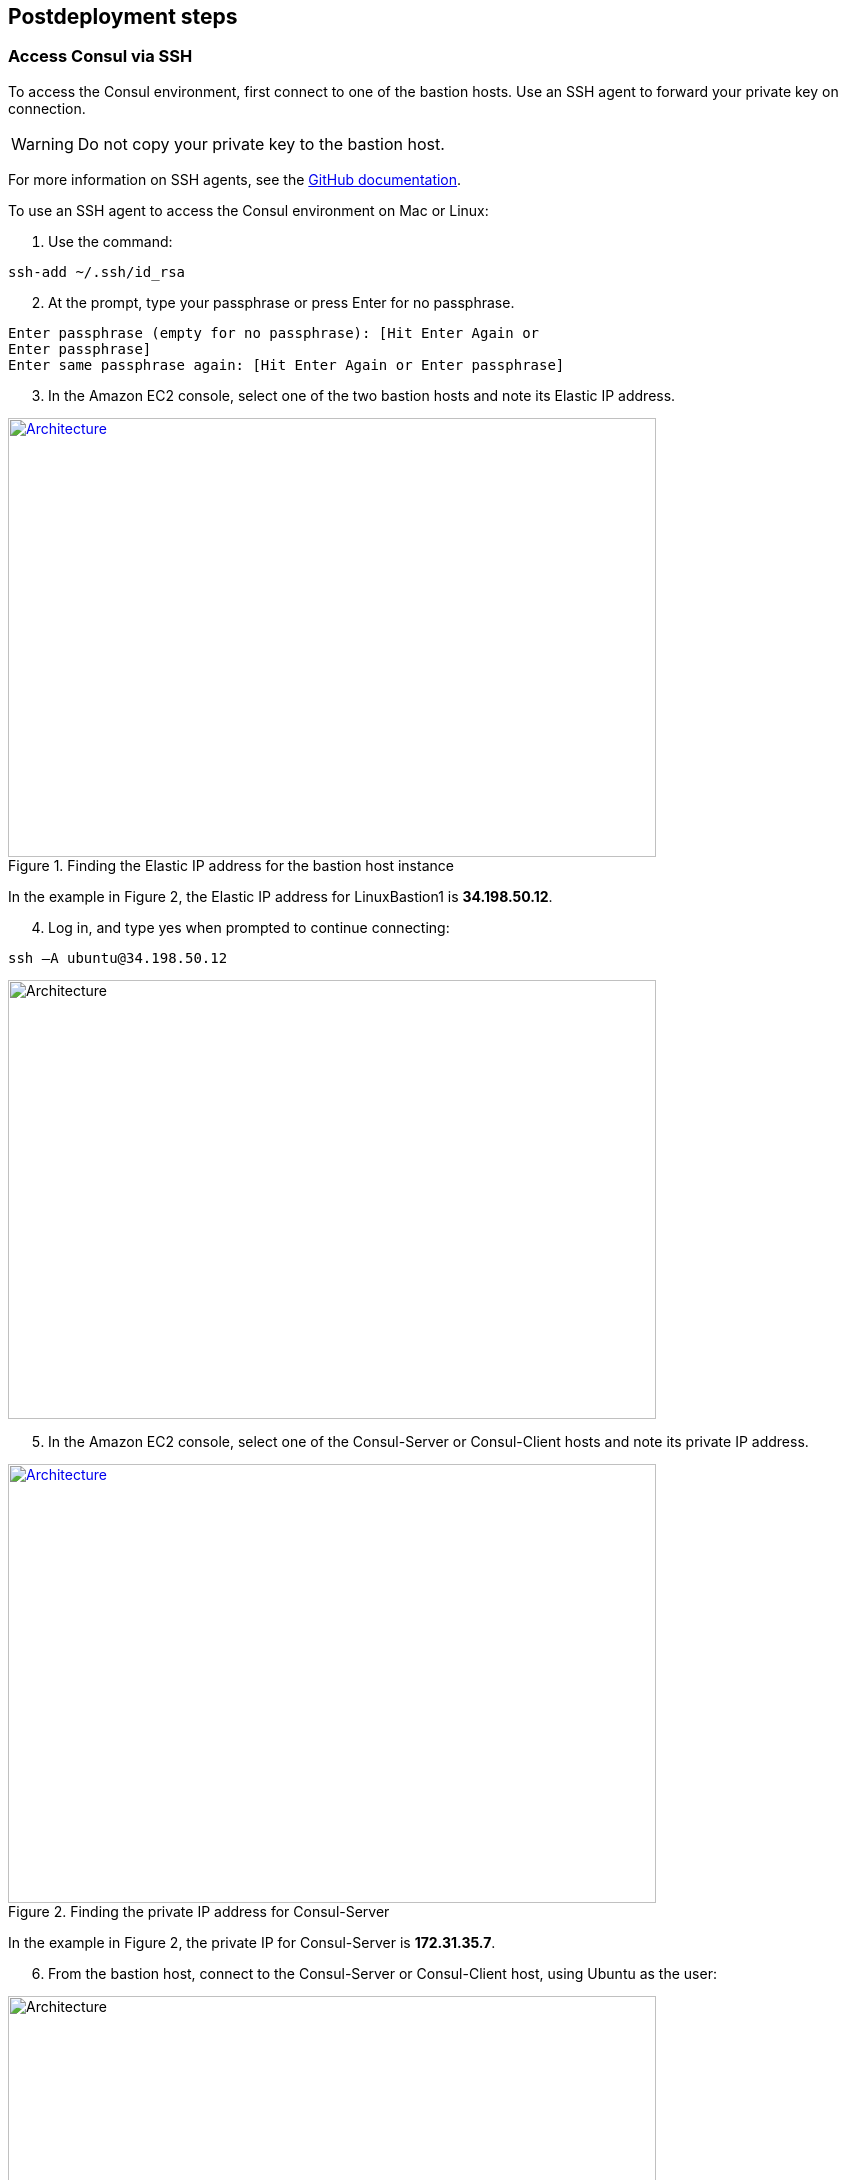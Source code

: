 // Include any postdeployment steps here, such as steps necessary to test that the deployment was successful. If there are no postdeployment steps, leave this file empty.

== Postdeployment steps

=== Access Consul via SSH
To access the Consul environment, first connect to one of the bastion hosts. Use an SSH agent to forward your private key on connection. 

WARNING: Do not copy your private key to the bastion host.

For more information on SSH agents, see the https://docs.github.com/en/authentication/connecting-to-github-with-ssh/generating-a-new-ssh-key-and-adding-it-to-the-ssh-agent[GitHub documentation].

To use an SSH agent to access the Consul environment on Mac or Linux:

[start=1]
. Use the command:
[source, bash]
----
ssh-add ~/.ssh/id_rsa
----

[start=2]
. At the prompt, type your passphrase or press Enter for no passphrase.
[source, bash]
----
Enter passphrase (empty for no passphrase): [Hit Enter Again or
Enter passphrase]
Enter same passphrase again: [Hit Enter Again or Enter passphrase]
----

[start=3]
. In the Amazon EC2 console, select one of the two bastion hosts and note its Elastic IP
address.

[#ec2panel]
.Finding the Elastic IP address for the bastion host instance
[link=images/ec2-panel.png]
image::../images/ec2-panel.png[Architecture,width=648,height=439]

In the example in Figure 2, the Elastic IP address for LinuxBastion1 is *34.198.50.12*.

[start=4]
. Log in, and type yes when prompted to continue connecting:
[source, bash]
----
ssh –A ubuntu@34.198.50.12
----

[#ec2ssh]
image::../images/ec2-ssh-1.png[Architecture,width=648,height=439]

[start=5]
. In the Amazon EC2 console, select one of the Consul-Server or Consul-Client hosts and note its private IP address.

[#ec2consulip]
.Finding the private IP address for Consul-Server
[link=images/ec2-consul-ip.png]
image::../images/ec2-consul-ip.png[Architecture,width=648,height=439]

In the example in Figure 2, the private IP for Consul-Server is *172.31.35.7*.

[start=6]
. From the bastion host, connect to the Consul-Server or Consul-Client host, using Ubuntu as the user:

[#ec2ssh2]
image::../images/ec2-ssh-2.png[Architecture,width=648,height=439]

[start=7]
. View Consul members:
[source, bash]
----
consul members
----

[#ec2ssh3]
image::../images/ec2-ssh-3.png[Architecture,width=648,height=439]

=== Test the deployment
To access the Consul server cluster environment, access the Elastic Load Balancing (ELB)
endpoint that was created during the deployment.

[start=1]
. Locate the ELB endpoint address from the Outputs tab of the AWS CloudFormation console.

[#elb]
image::../images/elb.png[Architecture,width=648,height=439]

[start=2]
. Use your preferred web browser to open the URL. You will see the Consul server cluster dashboard.

[#consul-ui]
.Consul web UI
[link=images/consul-ui.png]
image::../images/consul-ui.png[Architecture,width=648,height=439]

=== Get started with Consul
To integrate Consul with your environment and get started with Consul services, see the https://www.consul.io/intro/getting-started/services.html[Getting Started] section of the HashiCorp Consul website. 

https://www.consul.io/docs/connect/index.html[Consul Connect] and Autopilot are enabled by default.

[start=1]
. How to set up a service with Consul Connect - service mesh
Consul Connect is enabled by default. To set up a service on the Consul client nodes, you
will need to register the service and proxy with Consul. For more information, please visit
the following HashiCorp Learn pages:

* https://learn.hashicorp.com/consul/getting-started/connect#register-the-service-and-proxy-with-consul[Register the Service and Proxy with Consul]
* https://learn.hashicorp.com/consul/getting-started/connect#register-a-dependent-service-and-proxy[Register a Dependent Service and Proxy]
* https://learn.hashicorp.com/consul/getting-started/connect#control-communication-with-intentions[Control Communication with Intentions]

[start=2]
. How to manage Consul Autopilot
https://www.consul.io/docs/commands/operator/autopilot.html[Consul Autopilot] is enabled by default with the following settings:

[source, bash]
----
"autopilot": {
 "cleanup_dead_servers": true,
 "last_contact_threshold": "200ms",
 "max_trailing_logs": 250,
 "server_stabilization_time": "10s",
 "redundancy_zone_tag": "az",
 "disable_upgrade_migration": false,
 "upgrade_version_tag": ""
}
----

// == Post deployment steps
// If Post-deployment steps are required, add them here. If not, remove the heading

// == Best practices for using {partner-product-name} on AWS
// Provide post-deployment best practices for using the technology on AWS, including considerations such as migrating data, backups, ensuring high performance, high availability, etc. Link to software documentation for detailed information.

// _Add any best practices for using the software._

// == Security
// Provide post-deployment best practices for using the technology on AWS, including considerations such as migrating data, backups, ensuring high performance, high availability, etc. Link to software documentation for detailed information.

// _Add any security-related information._

=== Other useful information
//Provide any other information of interest to users, especially focusing on areas where AWS or cloud usage differs from on-premises usage.

* AWS Services
    ** http://docs.aws.amazon.com/AWSEC2/latest/WindowsGuide/[Amazon EC2]
    ** http://aws.amazon.com/documentation/vpc/[Amazon VPC]

* {partner-company-name} {partner-product-name}
    ** https://www.consul.io/[Consul]
    ** https://www.hashicorp.com/products/consul[Consul Enterprise]

* Quick Start reference deployments
    ** https://aws.amazon.com/quickstart/[AWS Quick Start home page]
    ** https://s3.amazonaws.com/quickstart-reference/hashicorp/vault/latest/doc/hashicorp-vault-on-the-aws-cloud.pdf[AWS Quick Start for {partner-company-name} Vault]